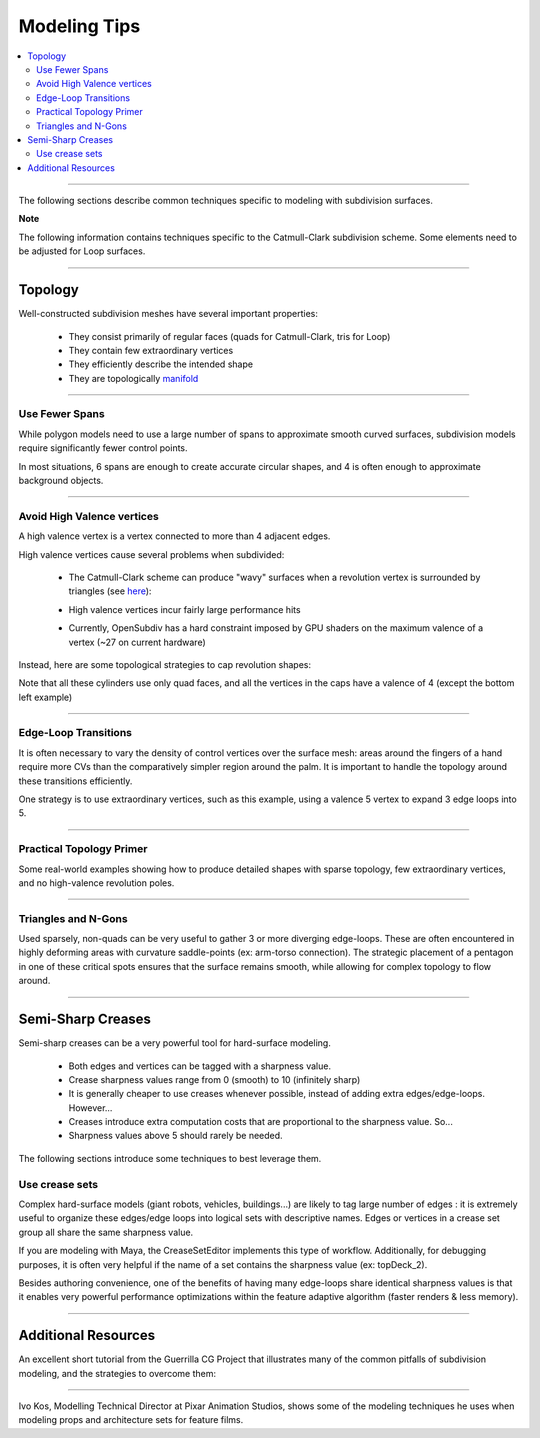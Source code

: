 ..
     Copyright 2013 Pixar

     Licensed under the Apache License, Version 2.0 (the "Apache License")
     with the following modification; you may not use this file except in
     compliance with the Apache License and the following modification to it:
     Section 6. Trademarks. is deleted and replaced with:

     6. Trademarks. This License does not grant permission to use the trade
        names, trademarks, service marks, or product names of the Licensor
        and its affiliates, except as required to comply with Section 4(c) of
        the License and to reproduce the content of the NOTICE file.

     You may obtain a copy of the Apache License at

         http://www.apache.org/licenses/LICENSE-2.0

     Unless required by applicable law or agreed to in writing, software
     distributed under the Apache License with the above modification is
     distributed on an "AS IS" BASIS, WITHOUT WARRANTIES OR CONDITIONS OF ANY
     KIND, either express or implied. See the Apache License for the specific
     language governing permissions and limitations under the Apache License.


Modeling Tips
-------------

.. contents::
   :local:
   :backlinks: none

----

The following sections describe common techniques specific to modeling with
subdivision surfaces.

.. container:: notebox

    **Note**

    The following information contains techniques specific to the Catmull-Clark
    subdivision scheme. Some elements need to be adjusted for Loop surfaces.

----

Topology
========

Well-constructed subdivision meshes have several important properties:

    * They consist primarily of regular faces (quads for Catmull-Clark, tris for Loop)
    * They contain few extraordinary vertices
    * They efficiently describe the intended shape
    * They are topologically `manifold <subdivision_surfaces.html#non-manifold-topology>`__

----

Use Fewer Spans
+++++++++++++++

While polygon models need to use a large number of spans to approximate smooth
curved surfaces, subdivision models require significantly fewer control points.

In most situations, 6 spans are enough to create accurate circular shapes, and
4 is often enough to approximate background objects.

.. image:: images/mod_notes.0.png
   :align: center
   :target: images/mod_notes.0.png

----

Avoid High Valence vertices
+++++++++++++++++++++++++++

A high valence vertex is a vertex connected to more than 4 adjacent edges.

High valence vertices cause several problems when subdivided:

    * The Catmull-Clark scheme can produce "wavy" surfaces when a revolution
      vertex is surrounded by triangles (see `here <subdivision_surfaces.html#triangle-subdivision-rule>`__):

      .. image:: images/mod_notes.2.png
         :width: 150px
         :align: center
         :target: images/mod_notes.2.png
    * High valence vertices incur fairly large performance hits
    * Currently, OpenSubdiv has a hard constraint imposed by GPU shaders on the
      maximum valence of a vertex (~27 on current hardware)

Instead, here are some topological strategies to cap revolution shapes:

.. image:: images/mod_notes.1.png
   :align: center
   :target: images/mod_notes.1.png

Note that all these cylinders use only quad faces, and all the vertices in the
caps have a valence of 4 (except the bottom left example)

----

Edge-Loop Transitions
+++++++++++++++++++++

It is often necessary to vary the density of control vertices over the surface
mesh: areas around the fingers of a hand require more CVs than the comparatively
simpler region around the palm. It is important to handle the topology around
these transitions efficiently.

One strategy is to use extraordinary vertices, such as this example, using a
valence 5 vertex to expand 3 edge loops into 5.

.. image:: images/edge_loops.png
   :align: center
   :width: 400px
   :target: images/edge_loops.png

----

Practical Topology Primer
+++++++++++++++++++++++++

Some real-world examples showing how to produce detailed shapes with sparse
topology, few extraordinary vertices, and no high-valence revolution poles.

.. image:: images/mod_notes.3.png
   :align: center
   :width: 400px
   :target: images/mod_notes.3.png

.. image:: images/mod_notes.4.jpg
   :align: center
   :width: 400px
   :target: images/mod_notes.4.jpg

----

Triangles and N-Gons
++++++++++++++++++++

Used sparsely, non-quads can be very useful to gather 3 or more diverging
edge-loops. These are often encountered in highly deforming areas with curvature
saddle-points (ex: arm-torso connection). The strategic placement of a pentagon
in one of these critical spots ensures that the surface remains smooth, while
allowing for complex topology to flow around.

.. image:: images/mod_notes.5.png
   :align: center
   :target: images/mod_notes.5.png


----

Semi-Sharp Creases
==================

Semi-sharp creases can be a very powerful tool for hard-surface modeling.

    * Both edges and vertices can be tagged with a sharpness value.
    * Crease sharpness values range from 0 (smooth) to 10 (infinitely sharp)
    * It is generally cheaper to use creases whenever possible, instead of adding
      extra edges/edge-loops. However...
    * Creases introduce extra computation costs that are proportional to the
      sharpness value. So...
    * Sharpness values above 5 should rarely be needed.

The following sections introduce some techniques to best leverage them.

Use crease sets
+++++++++++++++

Complex hard-surface models (giant robots, vehicles, buildings...) are likely to
tag large number of edges : it is extremely useful to organize these edges/edge
loops into logical sets with descriptive names. Edges or vertices in a crease
set group all share the same sharpness value.

If you are modeling with Maya, the CreaseSetEditor implements this type of
workflow. Additionally, for debugging purposes, it is often very helpful if the
name of a set contains the sharpness value (ex: topDeck_2).

.. image:: images/crease_editor.png
   :align: center
   :target: images/crease_editor.png

Besides authoring convenience, one of the benefits of having many edge-loops
share identical sharpness values is that it enables very powerful performance
optimizations within the feature adaptive algorithm (faster renders & less
memory).

----

Additional Resources
====================

An excellent short tutorial from the Guerrilla CG Project that illustrates many
of the common pitfalls of subdivision modeling, and the strategies to overcome
them:

.. raw:: html

    <center>
    <iframe width="640" height="360" src="https://www.youtube.com/embed/k_S1INdEmdI" frameborder="0" allowfullscreen></iframe>
    </center>

----

Ivo Kos, Modelling Technical Director at Pixar Animation Studios, shows some of
the modeling techniques he uses when modeling props and architecture sets for
feature films.

.. raw:: html

    <center>
    <iframe src="https://player.vimeo.com/video/70600180" width="640" height="360" frameborder="0" allowfullscreen></iframe>
    </center>

